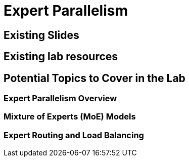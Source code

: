 = Expert Parallelism

== Existing Slides

== Existing lab resources

== Potential Topics to Cover in the Lab

=== Expert Parallelism Overview

=== Mixture of Experts (MoE) Models

=== Expert Routing and Load Balancing 